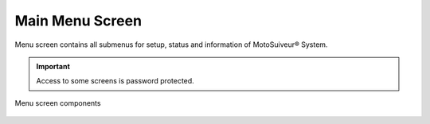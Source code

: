 ==================
Main Menu Screen
==================

Menu screen contains all submenus for setup, status and information of MotoSuiveur® System.

.. important::
   Access to some screens is password protected.

.. figure:: /_img/HMI/menu-screen.PNG
    :figwidth: 100 %
    :align: center

    Menu screen components


.. csv-table:: Menu screen
   :file: /_tables/hmi/menu.csv
   :delim: ;
   :header-rows: 1
   :widths: auto
   :align: left
